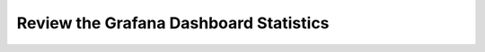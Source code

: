 Review the Grafana Dashboard Statistics
=======================================

.. image:: images/grafana_nginx_dashboard.png

.. image:: images/grafana_menu_dashboard.png

.. image:: images/arcadia-api.png

